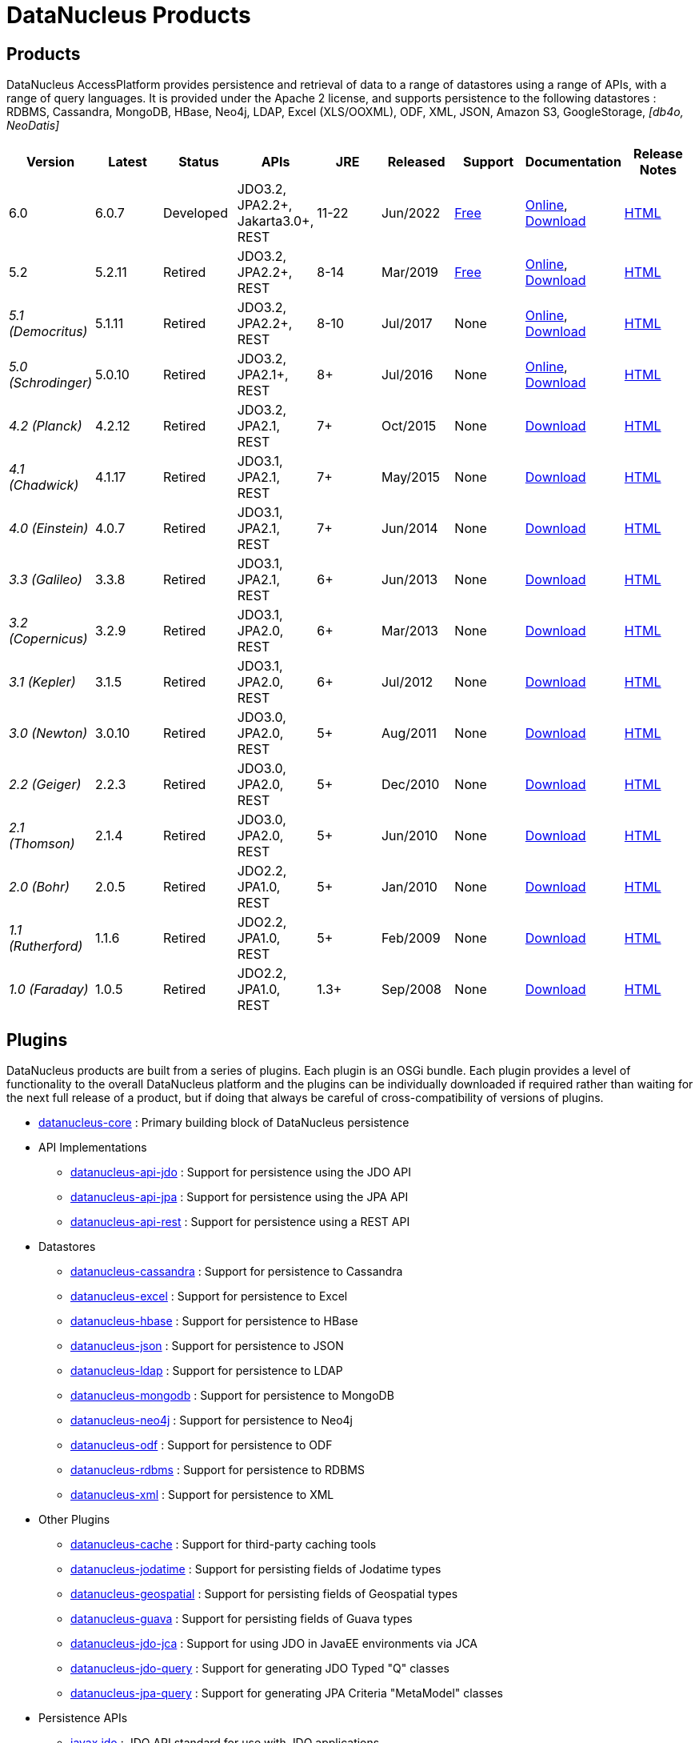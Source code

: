 [[products]]
= DataNucleus Products
:_basedir: ../
:_imagesdir: images/
:notoc:



== Products

DataNucleus AccessPlatform provides persistence and retrieval of data to a range of datastores using a range of APIs, with a range of query languages. 
It is provided under the Apache 2 license, and supports persistence to the following datastores : RDBMS, Cassandra, MongoDB, HBase, Neo4j, LDAP, Excel (XLS/OOXML), ODF, XML, JSON, 
Amazon S3, GoogleStorage, _[db4o, NeoDatis]_


[cols="1,1,1,1,1,1,1,1,1", options="header"]
|===
|Version
|Latest
|Status
|APIs
|JRE
|Released
|Support
|Documentation
|Release Notes

|6.0
|6.0.7
|Developed
|JDO3.2, JPA2.2+, Jakarta3.0+, REST
|11-22
|Jun/2022
|link:../support.html#free[Free]
|http://www.datanucleus.org/products/accessplatform_6_0/index.html[Online],
https://sourceforge.net/projects/datanucleus/files/datanucleus-docs/6.0/[Download]
|link:news/access_platform_6_0.html[HTML]

|5.2
|5.2.11
|Retired
|JDO3.2, JPA2.2+, REST
|8-14
|Mar/2019
|link:../support.html#free[Free]
|http://www.datanucleus.org/products/accessplatform_5_2/index.html[Online],
https://sourceforge.net/projects/datanucleus/files/datanucleus-docs/5.2/[Download]
|link:news/access_platform_5_2.html[HTML]

|_5.1 (Democritus)_
|5.1.11
|Retired
|JDO3.2, JPA2.2+, REST
|8-10
|Jul/2017
|None
|http://www.datanucleus.org/products/accessplatform_5_1/index.html[Online],
https://sourceforge.net/projects/datanucleus/files/datanucleus-docs/5.1/[Download]
|link:news/access_platform_5_1.html[HTML]

|_5.0 (Schrodinger)_
|5.0.10
|Retired
|JDO3.2, JPA2.1+, REST
|8+
|Jul/2016
|None
|http://www.datanucleus.org/products/accessplatform_5_0/index.html[Online],
https://sourceforge.net/projects/datanucleus/files/datanucleus-docs/5.0/[Download]
|link:news/access_platform_5_0.html[HTML]

|_4.2 (Planck)_
|4.2.12
|Retired
|JDO3.2, JPA2.1, REST
|7+
|Oct/2015
|None
|https://sourceforge.net/projects/datanucleus/files/datanucleus-accessplatform/4.2.0.release/[Download]
|link:news/access_platform_4_2.html[HTML]

|_4.1 (Chadwick)_
|4.1.17
|Retired
|JDO3.1, JPA2.1, REST
|7+
|May/2015
|None
|https://sourceforge.net/projects/datanucleus/files/datanucleus-accessplatform/4.1.0.release/[Download]
|link:news/access_platform_4_1.html[HTML]

|_4.0 (Einstein)_
|4.0.7
|Retired
|JDO3.1, JPA2.1, REST
|7+
|Jun/2014
|None
|https://sourceforge.net/projects/datanucleus/files/datanucleus-accessplatform/4.0.0.release/[Download]
|link:news/access_platform_4_0.html[HTML]

|_3.3 (Galileo)_
|3.3.8
|Retired
|JDO3.1, JPA2.1, REST
|6+
|Jun/2013
|None
|https://sourceforge.net/projects/datanucleus/files/datanucleus-accessplatform/3.3.0.release/[Download]
|link:news/access_platform_3_3.html[HTML]

|_3.2 (Copernicus)_
|3.2.9
|Retired
|JDO3.1, JPA2.0, REST
|6+
|Mar/2013
|None
|https://sourceforge.net/projects/datanucleus/files/datanucleus-accessplatform/3.2.0.release/[Download]
|link:news/access_platform_3_2.html[HTML]

|_3.1 (Kepler)_
|3.1.5
|Retired
|JDO3.1, JPA2.0, REST
|6+
|Jul/2012
|None
|https://sourceforge.net/projects/datanucleus/files/datanucleus-accessplatform/3.1.0.release/[Download]
|link:news/access_platform_3_1.html[HTML]

|_3.0 (Newton)_
|3.0.10
|Retired
|JDO3.0, JPA2.0, REST
|5+
|Aug/2011
|None
|https://sourceforge.net/projects/datanucleus/files/datanucleus-accessplatform/3.0.0.release/[Download]
|link:news/access_platform_3_0.html[HTML]

|_2.2 (Geiger)_
|2.2.3
|Retired
|JDO3.0, JPA2.0, REST
|5+
|Dec/2010
|None
|https://sourceforge.net/projects/datanucleus/files/datanucleus-accessplatform/2.2.0.release/[Download]
|link:news/access_platform_2_2.html[HTML]

|_2.1 (Thomson)_
|2.1.4
|Retired
|JDO3.0, JPA2.0, REST
|5+
|Jun/2010
|None
|https://sourceforge.net/projects/datanucleus/files/datanucleus-accessplatform/2.1.0.release/[Download]
|link:news/access_platform_2_1.html[HTML]

|_2.0 (Bohr)_
|2.0.5
|Retired
|JDO2.2, JPA1.0, REST
|5+
|Jan/2010
|None
|https://sourceforge.net/projects/datanucleus/files/datanucleus-accessplatform/2.0.0.release/[Download]
|link:news/access_platform_2_0.html[HTML]

|_1.1 (Rutherford)_
|1.1.6
|Retired
|JDO2.2, JPA1.0, REST
|5+
|Feb/2009
|None
|http://sourceforge.net/projects/datanucleus/files/datanucleus-accessplatform/1.1.0/[Download]
|link:news/access_platform_1_1.html[HTML]

|_1.0 (Faraday)_
|1.0.5
|Retired
|JDO2.2, JPA1.0, REST
|1.3+
|Sep/2008
|None
|http://sourceforge.net/projects/datanucleus/files/datanucleus-accessplatform/1.0.0/[Download]
|link:news/access_platform_1_0.html[HTML]
|===


== Plugins

DataNucleus products are built from a series of plugins. Each plugin is an OSGi bundle. 
Each plugin provides a level of functionality to the overall DataNucleus platform and the plugins can be individually downloaded if required rather than waiting for the next
full release of a product, but if doing that always be careful of cross-compatibility of versions of plugins.


* https://github.com/datanucleus/datanucleus-core[datanucleus-core] : Primary building block of DataNucleus persistence
* API Implementations
** https://github.com/datanucleus/datanucleus-api-jdo[datanucleus-api-jdo] : Support for persistence using the JDO API
** https://github.com/datanucleus/datanucleus-api-jpa[datanucleus-api-jpa] : Support for persistence using the JPA API
** https://github.com/datanucleus/datanucleus-api-rest[datanucleus-api-rest] : Support for persistence using a REST API
* Datastores
** https://github.com/datanucleus/datanucleus-cassandra[datanucleus-cassandra] : Support for persistence to Cassandra
** https://github.com/datanucleus/datanucleus-excel[datanucleus-excel] : Support for persistence to Excel
** https://github.com/datanucleus/datanucleus-hbase[datanucleus-hbase] : Support for persistence to HBase
** https://github.com/datanucleus/datanucleus-json[datanucleus-json] : Support for persistence to JSON
** https://github.com/datanucleus/datanucleus-ldap[datanucleus-ldap] : Support for persistence to LDAP
** https://github.com/datanucleus/datanucleus-mongodb[datanucleus-mongodb] : Support for persistence to MongoDB
** https://github.com/datanucleus/datanucleus-neo4j[datanucleus-neo4j] : Support for persistence to Neo4j
** https://github.com/datanucleus/datanucleus-odf[datanucleus-odf] : Support for persistence to ODF
** https://github.com/datanucleus/datanucleus-rdbms[datanucleus-rdbms] : Support for persistence to RDBMS
** https://github.com/datanucleus/datanucleus-xml[datanucleus-xml] : Support for persistence to XML
* Other Plugins
** https://github.com/datanucleus/datanucleus-cache[datanucleus-cache] : Support for third-party caching tools
** https://github.com/datanucleus/datanucleus-jodatime[datanucleus-jodatime] : Support for persisting fields of Jodatime types
** https://github.com/datanucleus/datanucleus-geospatial[datanucleus-geospatial] : Support for persisting fields of Geospatial types
** https://github.com/datanucleus/datanucleus-guava[datanucleus-guava] : Support for persisting fields of Guava types
** https://github.com/datanucleus/datanucleus-jdo-jca[datanucleus-jdo-jca] : Support for using JDO in JavaEE environments via JCA
** https://github.com/datanucleus/datanucleus-jdo-query[datanucleus-jdo-query] : Support for generating JDO Typed "Q" classes
** https://github.com/datanucleus/datanucleus-jpa-query[datanucleus-jpa-query] : Support for generating JPA Criteria "MetaModel" classes
* Persistence APIs
** https://github.com/datanucleus/javax.jdo[javax.jdo] : JDO API standard for use with JDO applications
** https://github.com/datanucleus/javax.persistence[javax.persistence] : JPA API standard for use with JPA applications
* Tools
** https://github.com/datanucleus/datanucleus-maven-plugin[datanucleus-maven-plugin] : For developing applications using DataNucleus and Maven
** https://github.com/datanucleus/datanucleus-eclipse-plugin[datanucleus-eclipse-plugin] : For developing application using DataNucleus in Eclipse
* Inactive Plugins
** https://github.com/datanucleus/datanucleus-neodatis[datanucleus-neodatis] : Support for persistence to NeoDatis. Supported up to and including DataNucleus v5.0
** https://github.com/datanucleus/datanucleus-java8[datanucleus-java8] : Support for persisting fields of Java 1.8 types in DataNucleus v4.x only.
** https://github.com/datanucleus/datanucleus-idea-plugin[datanucleus-idea-plugin] : For developing applications using DataNucleus in Intellij IDEA
** datanucleus-db4o - no longer supported (supported up to and including DataNucleus v3.0). Code still present in SourceForge if required
** datanucleus-db4o-sql - no longer supported (supported up to and including DataNucleus v3.0). Code still present in SourceForge if required
** datanucleus-java5 - now part of datanucleus-core and datanucleus-api-jpa
** datanucleus-enhancer - now part of datanucleus-core
** datanucleus-javaxtime - now part of datanucleus-core
** datanucleus-awtgeom - now part of datanucleus-geospatial
** datanucleus-xmltypeoracle - now part of datanucleus-rdbms
** datanucleus-connectionpool - now part of datanucleus-rdbms
** datanucleus-spatial - now part of datanucleus-geospatial
** datanucleus-management - now part of datanucleus-core
** maven1 - no longer used, since Maven1 is deprecated

